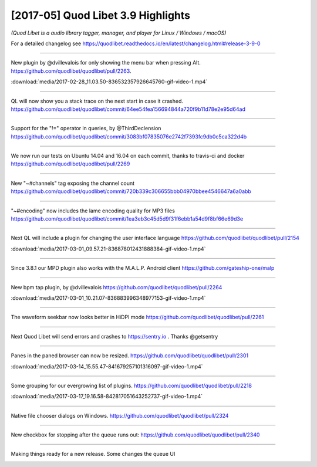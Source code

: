 [2017-05] Quod Libet 3.9 Highlights
===================================

*(Quod Libet is a audio library tagger, manager, and player for Linux / Windows / macOS)*

For a detailed changelog see
https://quodlibet.readthedocs.io/en/latest/changelog.html#release-3-9-0


----

New plugin by @dvillevalois for only showing the menu bar when pressing Alt.
`https://github.com/quodlibet/quodlibet/pull/2263 <https://github.com/quodlibet/quodlibet/pull/2263>`__.

.. raw:: html

     <video controls loop="loop">
      <source src="../../_downloads/2017-02-28_11.03.50-836532357926645760-gif-video-1.mp4" type="video/mp4">
    </video> 

:download:`media/2017-02-28_11.03.50-836532357926645760-gif-video-1.mp4`

----

QL will now show you a stack trace on the next start in case it crashed.
`https://github.com/quodlibet/quodlibet/commit/64ee54fea156694844a720f9b11d78e2e95d64ad
<https://github.com/quodlibet/quodlibet/commit/64ee54fea156694844a720f9b11d78e2e95d64ad>`__

.. image:: media/2017-02-28_11.10.28-836534027096109056-1.jpg

----

Support for the "!=" operator in queries, by @ThirdDeclension
`https://github.com/quodlibet/quodlibet/commit/3083bf07835076e2742f7393fc9db0c5ca322d4b
<https://github.com/quodlibet/quodlibet/commit/3083bf07835076e2742f7393fc9db0c5ca322d4b>`__

.. image:: media/2017-03-01_09.14.35-836867252775419904-1.jpg

----

We now run our tests on Ubuntu 14.04 and 16.04 on each commit, thanks to
travis-ci and docker `https://github.com/quodlibet/quodlibet/pull/2269
<https://github.com/quodlibet/quodlibet/pull/2269>`__

.. image:: media/2017-03-01_09.39.35-836873542989934592-1.jpg

----

New "~#channels" tag exposing the channel count
`https://github.com/quodlibet/quodlibet/commit/720b339c306655bbb04970bbee4546647a6a0abb
<https://github.com/quodlibet/quodlibet/commit/720b339c306655bbb04970bbee4546647a6a0abb>`__

.. image:: media/2017-03-01_09.46.12-836875206622838785-1.jpg

----

"~#encoding" now includes the lame encoding quality for MP3 files
`https://github.com/quodlibet/quodlibet/commit/1ea3eb3c45d5d9f31f6ebb1a54d9f8bf66e69d3e
<https://github.com/quodlibet/quodlibet/commit/1ea3eb3c45d5d9f31f6ebb1a54d9f8bf66e69d3e>`__

.. image:: media/2017-03-01_09.51.47-836876611840536578-1.jpg

----

Next QL will include a plugin for changing the user interface language
`https://github.com/quodlibet/quodlibet/pull/2154
<https://github.com/quodlibet/quodlibet/pull/2154>`__

.. raw:: html

     <video controls loop="loop">
      <source src="../../_downloads/2017-03-01_09.57.21-836878012431888384-gif-video-1.mp4" type="video/mp4">
    </video> 

:download:`media/2017-03-01_09.57.21-836878012431888384-gif-video-1.mp4`

----

Since 3.8.1 our MPD plugin also works with the M.A.L.P. Android client
`https://github.com/gateship-one/malp
<https://github.com/gateship-one/malp>`__

.. image:: media/2017-03-01_10.11.03-836881461039022080-1.jpg

----



New bpm tap plugin, by @dvillevalois
`https://github.com/quodlibet/quodlibet/pull/2264
<https://github.com/quodlibet/quodlibet/pull/2264>`__

.. raw:: html

     <video controls loop="loop">
      <source src="../../_downloads/2017-03-01_10.21.07-836883996348977153-gif-video-1.mp4" type="video/mp4">
    </video> 

:download:`media/2017-03-01_10.21.07-836883996348977153-gif-video-1.mp4`

----

The waveform seekbar now looks better in HiDPI mode
`https://github.com/quodlibet/quodlibet/pull/2261
<https://github.com/quodlibet/quodlibet/pull/2261>`__

.. image:: media/2017-03-01_19.40.47-837024840976633864-1.jpg

----

Next Quod Libet will send errors and crashes to https://sentry.io . Thanks
@getsentry

.. image:: media/2017-03-11_16.11.24-840596023802232833-1.jpg

----

Panes in the paned browser can now be resized.
`https://github.com/quodlibet/quodlibet/pull/2301
<https://github.com/quodlibet/quodlibet/pull/2301>`__

.. raw:: html

     <video controls loop="loop">
      <source src="../../_downloads/2017-03-14_15.55.47-841679257101316097-gif-video-1.mp4" type="video/mp4">
    </video> 

:download:`media/2017-03-14_15.55.47-841679257101316097-gif-video-1.mp4`

----

Some grouping for our evergrowing list of plugins.
`https://github.com/quodlibet/quodlibet/pull/2218
<https://github.com/quodlibet/quodlibet/pull/2218>`__

.. raw:: html

     <video controls loop="loop">
      <source src="../../_downloads/2017-03-17_19.16.58-842817051643252737-gif-video-1.mp4" type="video/mp4">
    </video> 

:download:`media/2017-03-17_19.16.58-842817051643252737-gif-video-1.mp4`

----

Native file chooser dialogs on Windows.
`https://github.com/quodlibet/quodlibet/pull/2324
<https://github.com/quodlibet/quodlibet/pull/2324>`__

.. image:: media/2017-03-17_19.23.59-842818817101381632-1.jpg

----

New checkbox for stopping after the queue runs out:
`https://github.com/quodlibet/quodlibet/pull/2340
<https://github.com/quodlibet/quodlibet/pull/2340>`__

.. image:: media/2017-04-19_13.45.19-854692386966048768-1.jpg

----

Making things ready for a new release. Some changes the queue UI

.. image:: media/2017-05-14_05.28.14-863626989252509696-1.jpg
